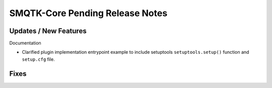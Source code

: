 SMQTK-Core Pending Release Notes
================================


Updates / New Features
----------------------

Documentation

* Clarified plugin implementation entrypoint example to include setuptools
  ``setuptools.setup()`` function and ``setup.cfg`` file.


Fixes
-----
